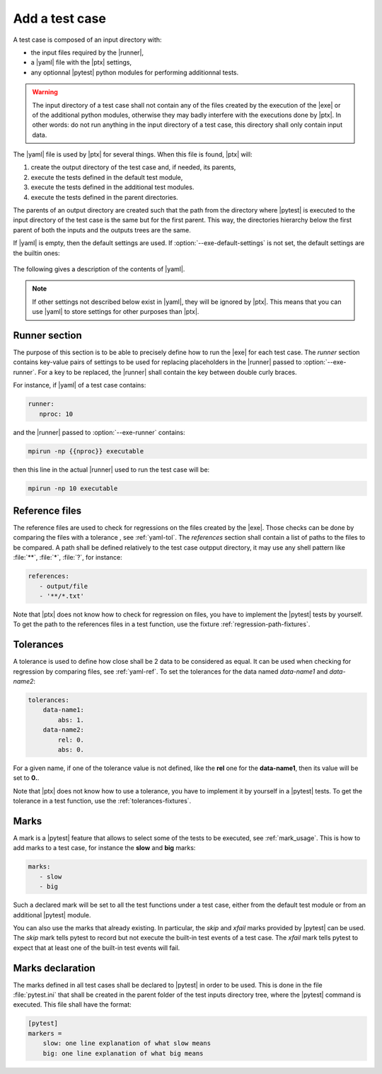 .. Copyright 2020 CS Systemes d'Information, http://www.c-s.fr
..
.. This file is part of pytest-executable
..     https://www.github.com/CS-SI/pytest-executable
..
.. Licensed under the Apache License, Version 2.0 (the "License");
.. you may not use this file except in compliance with the License.
.. You may obtain a copy of the License at
..
..     http://www.apache.org/licenses/LICENSE-2.0
..
.. Unless required by applicable law or agreed to in writing, software
.. distributed under the License is distributed on an "AS IS" BASIS,
.. WITHOUT WARRANTIES OR CONDITIONS OF ANY KIND, either express or implied.
.. See the License for the specific language governing permissions and
.. limitations under the License.

.. _add-test-case-label:

Add a test case
===============

A test case is composed of an input directory with:

- the input files required by the |runner|,
- a |yaml| file with the |ptx| settings,
- any optionnal |pytest| python modules for performing additionnal tests.

.. warning::

   The input directory of a test case shall not contain any of the files created by
   the execution of the |exe| or of the additional python modules, otherwise
   they may badly interfere with the executions done by |ptx|. In other words:
   do not run anything in the input directory of a test case, this directory
   shall only contain input data.

The |yaml| file is used by |ptx| for several things. When this file is
found, |ptx| will:
   
1. create the output directory of the test case and, if needed, its parents,
2. execute the tests defined in the default test module,
3. execute the tests defined in the additional test modules.
4. execute the tests defined in the parent directories.

The parents of an output directory are created such that the path from the
directory where |pytest| is executed to the input directory of the test case is
the same but for the first parent. This way, the directories hierarchy below
the first parent of both the inputs and the outputs trees are the same.

If |yaml| is empty, then the default settings are used. If
:option:`--exe-default-settings` is not set, the default settings are the
builtin ones:

 .. literalinclude:: ../src/pytest_executable/test_case.yaml

The following gives a description of the contents of |yaml|.

.. note::

   If other settings not described below exist in |yaml|, they will be ignored
   by |ptx|. This means that you can use |yaml| to store settings for other
   purposes than |ptx|.

Runner section
--------------

The purpose of this section is to be able to precisely define how to run the
|exe| for each test case. The *runner* section contains key-value pairs of
settings to be used for replacing placeholders in the |runner| passed to
:option:`--exe-runner`. For a key to be replaced, the |runner| shall contain
the key between double curly braces.

For instance, if |yaml| of a test case contains:

.. code-block:: yaml

   runner:
      nproc: 10

and the |runner| passed to :option:`--exe-runner` contains:

.. code-block:: console

   mpirun -np {{nproc}} executable

then this line in the actual |runner| used to run the test case will be:

.. code-block:: console

   mpirun -np 10 executable

.. _yaml-ref:

Reference files
---------------

The reference files are used to check for regressions on the files created by
the |exe|. Those checks can be done by comparing the files with a tolerance
, see :ref:`yaml-tol`. The *references* section shall contain a list of paths
to the files to be compared. A path shall be defined relatively to the test
case outpput directory, it may use any shell pattern like :file:`**`,
:file:`*`, :file:`?`, for instance:

.. code-block:: yaml

   references:
      - output/file
      - '**/*.txt'

Note that |ptx| does not know how to check for regression on files, you have to
implement the |pytest| tests by yourself. To get the path to the references
files in a test function, use the fixture :ref:`regression-path-fixtures`.

.. _yaml-tol:

Tolerances
----------

A tolerance is used to define how close shall be 2 data to be considered as
equal. It can be used when checking for regression by comparing files, see
:ref:`yaml-ref`. To set the tolerances for the data named *data-name1* and
*data-name2*:

.. code-block:: yaml

   tolerances:
       data-name1:
           abs: 1.
       data-name2:
           rel: 0.
           abs: 0.

For a given name, if one of the tolerance value is not defined, like the
**rel** one for the **data-name1**, then its value will be set to **0.**.

Note that |ptx| does not know how to use a tolerance, you have to implement it
by yourself in a |pytest| tests. To get the tolerance in a test function, use
the :ref:`tolerances-fixtures`.

.. _yaml-marks:

Marks
-----

A mark is a |pytest| feature that allows to select some of the tests to be
executed, see :ref:`mark_usage`. This is how to add marks to a test case, for
instance the **slow** and **big** marks:

.. code-block:: yaml

   marks:
      - slow
      - big

Such a declared mark will be set to all the test functions under a test case,
either from the default test module or from an additional |pytest| module.

You can also use the marks that already existing. In particular, the `skip` and
`xfail` marks provided by |pytest| can be used. The `skip` mark tells pytest to
record but not execute the built-in test events of a test case. The `xfail`
mark tells pytest to expect that at least one of the built-in test events will
fail.

Marks declaration
-----------------

The marks defined in all test cases shall be declared to |pytest| in order to
be used. This is done in the file :file:`pytest.ini` that shall be created in
the parent folder of the test inputs directory tree, where the |pytest| command
is executed. This file shall have the format:

.. code-block:: ini

   [pytest]
   markers =
       slow: one line explanation of what slow means
       big: one line explanation of what big means

